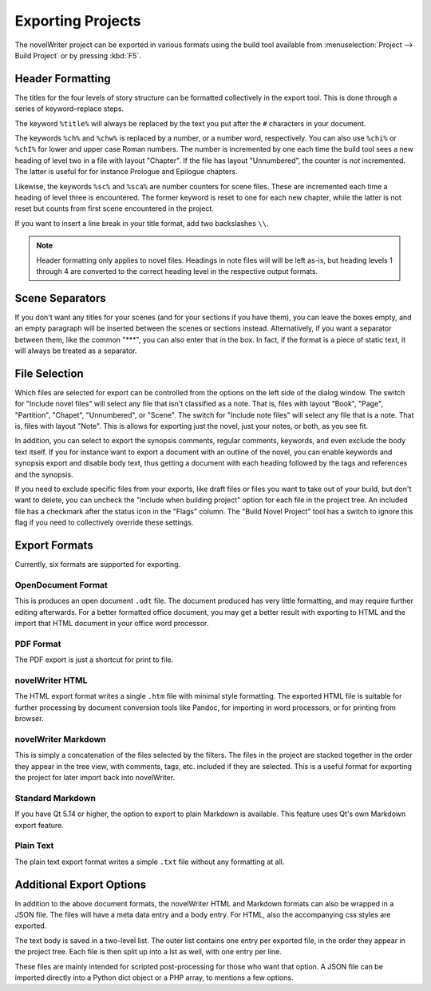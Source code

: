 .. _a_export:

##################
Exporting Projects
##################

The novelWriter project can be exported in various formats using the build tool available from :menuselection:`Project --> Build Project` or by pressing :kbd:`F5`.

*****************
Header Formatting
*****************

The titles for the four levels of story structure can be formatted collectively in the export tool.
This is done through a series of keyword–replace steps.

The keyword ``%title%`` will always be replaced by the text you put after the ``#`` characters in your document.

The keywords ``%ch%`` and ``%chw%`` is replaced by a number, or a number word, respectively.
You can also use ``%chi%`` or ``%chI%`` for lower and upper case Roman numbers.
The number is incremented by one each time the build tool sees a new heading of level two in a file with layout "Chapter".
If the file has layout "Unnumbered", the counter is *not* incremented.
The latter is useful for for instance Prologue and Epilogue chapters.

Likewise, the keywords ``%sc%`` and ``%sca%`` are number counters for scene files.
These are incremented each time a heading of level three is encountered.
The former keyword is reset to one for each new chapter, while the latter is not reset but counts from first scene encountered in the project.

If you want to insert a line break in your title format, add two backslashes ``\\``.

.. note::
   Header formatting only applies to novel files.
   Headings in note files will will be left as-is, but heading levels 1 through 4 are converted to the correct heading level in the respective output formats.

****************
Scene Separators
****************

If you don't want any titles for your scenes (and for your sections if you have them), you can leave the boxes empty, and an empty paragraph will be inserted between the scenes or sections instead.
Alternatively, if you want a separator between them, like the common "\*\*\*", you can also enter that in the box.
In fact, if the format is a piece of static text, it will always be treated as a separator.

**************
File Selection
**************

Which files are selected for export can be controlled from the options on the left side of the dialog window.
The switch for "Include novel files" will select any file that isn't classified as a note.
That is, files with layout "Book", "Page", "Partition", "Chapet", "Unnumbered", or "Scene".
The switch for "Include note files" will select any file that is a note.
That is, files with layout "Note".
This is allows for exporting just the novel, just your notes, or both, as you see fit.

In addition, you can select to export the synopsis comments, regular comments, keywords, and even exclude the body text itself.
If you for instance want to export a document with an outline of the novel, you can enable keywords and synopsis export and disable body text, thus getting a document with each heading followed by the tags and references and the synopsis.

If you need to exclude specific files from your exports, like draft files or files you want to take out of your build, but don't want to delete, you can uncheck the "Include when building project" option for each file in the project tree.
An included file has a checkmark after the status icon in the "Flags" column.
The "Build Novel Project" tool has a switch to ignore this flag if you need to collectively override these settings.

**************
Export Formats
**************

Currently, six formats are supported for exporting.

OpenDocument Format
===================

This is produces an open document ``.odt`` file.
The document produced has very little formatting, and may require further editing afterwards.
For a better formatted office document, you may get a better result with exporting to HTML and the import that HTML document in your office word processor.

PDF Format
==========

The PDF export is just a shortcut for print to file.

novelWriter HTML
================

The HTML export format writes a single ``.htm`` file with minimal style formatting.
The exported HTML file is suitable for further processing by document conversion tools like Pandoc, for importing in word processors, or for printing from browser.

novelWriter Markdown
====================

This is simply a concatenation of the files selected by the filters.
The files in the project are stacked together in the order they appear in the tree view, with comments, tags, etc. included if they are selected.
This is a useful format for exporting the project for later import back into novelWriter.

Standard Markdown
=================

If you have Qt 5.14 or higher, the option to export to plain Markdown is available.
This feature uses Qt's own Markdown export feature.

Plain Text
==========

The plain text export format writes a simple ``.txt`` file without any formatting at all.

*************************
Additional Export Options
*************************

In addition to the above document formats, the novelWriter HTML and Markdown formats can also be wrapped in a JSON file.
The files will have a meta data entry and a body entry.
For HTML, also the accompanying css styles are exported.

The text body is saved in a two-level list.
The outer list contains one entry per exported file, in the order they appear in the project tree.
Each file is then split up into a lst as well, with one entry per line.

These files are mainly intended for scripted post-processing for those who want that option.
A JSON file can be imported directly into a Python dict object or a PHP array, to mentions a few options.

